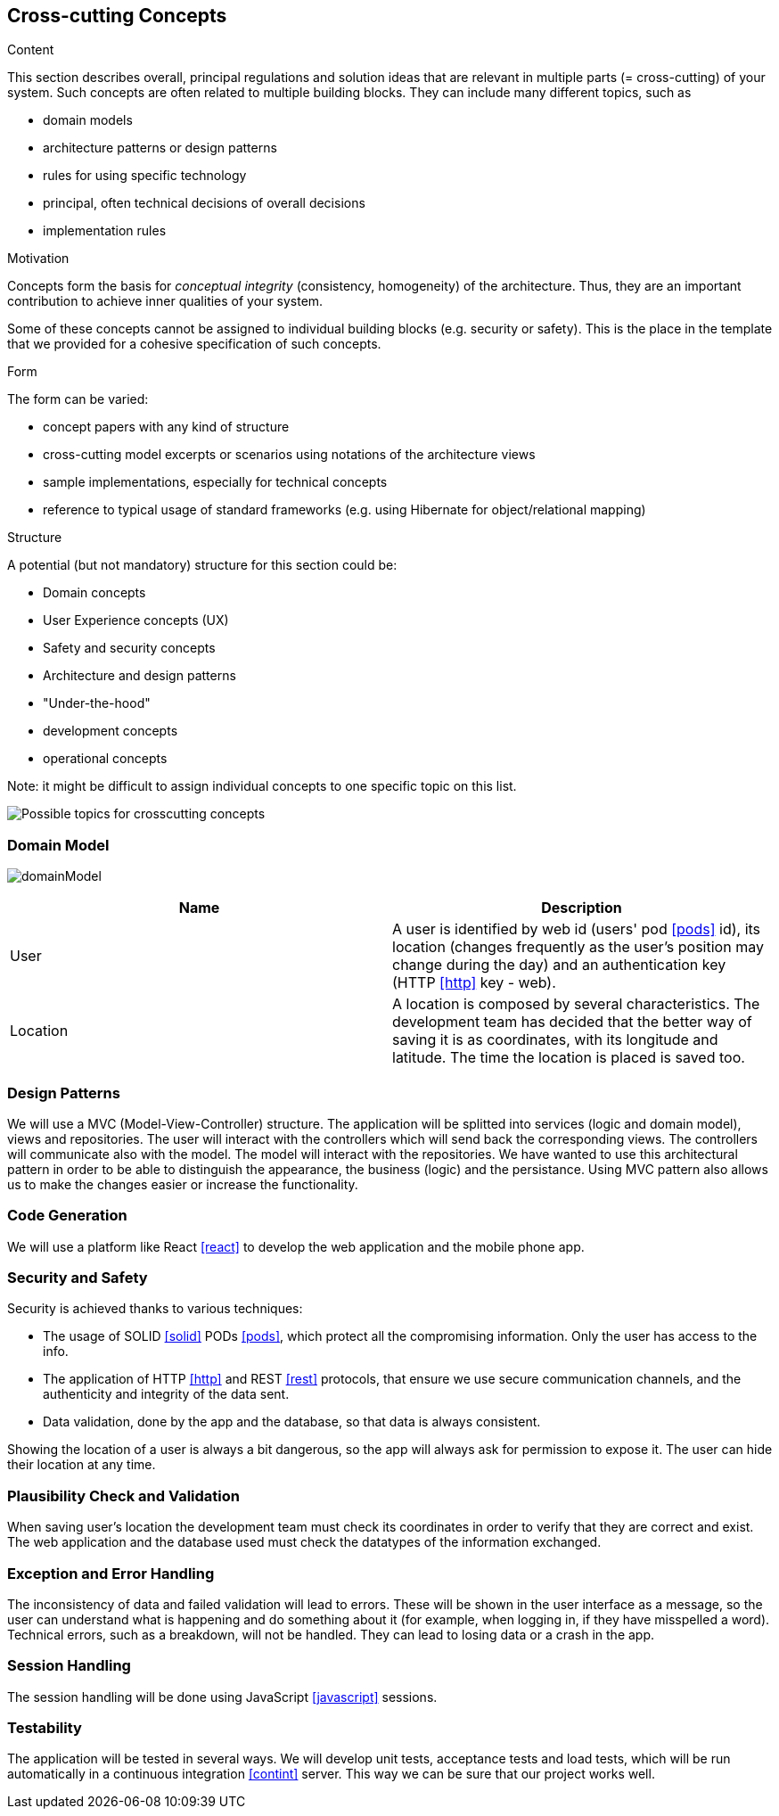 [[section-concepts]]
== Cross-cutting Concepts


[role="arc42help"]
****
.Content
This section describes overall, principal regulations and solution ideas that are
relevant in multiple parts (= cross-cutting) of your system.
Such concepts are often related to multiple building blocks.
They can include many different topics, such as

* domain models
* architecture patterns or design patterns
* rules for using specific technology
* principal, often technical decisions of overall decisions
* implementation rules

.Motivation
Concepts form the basis for _conceptual integrity_ (consistency, homogeneity)
of the architecture. Thus, they are an important contribution to achieve inner qualities of your system.

Some of these concepts cannot be assigned to individual building blocks
(e.g. security or safety). This is the place in the template that we provided for a
cohesive specification of such concepts.

.Form
The form can be varied:

* concept papers with any kind of structure
* cross-cutting model excerpts or scenarios using notations of the architecture views
* sample implementations, especially for technical concepts
* reference to typical usage of standard frameworks (e.g. using Hibernate for object/relational mapping)

.Structure
A potential (but not mandatory) structure for this section could be:

* Domain concepts
* User Experience concepts (UX)
* Safety and security concepts
* Architecture and design patterns
* "Under-the-hood"
* development concepts
* operational concepts

Note: it might be difficult to assign individual concepts to one specific topic
on this list.

image:08-Crosscutting-Concepts-Structure-EN.png["Possible topics for crosscutting concepts"]
****


=== Domain Model

image:domainModel.png[] 

[options="header"] 

|=== 
| Name | Description 
| User | A user is identified by web id (users' pod <<pods>> id), its location (changes frequently as the user's position may change during the day) and an authentication key (HTTP <<http>> key - web). 
| Location | A location is composed by several characteristics. The development team has decided that the better way of saving it is as coordinates, with its longitude and latitude. The time the location is placed is saved too. 
|=== 

=== Design Patterns 
We will use a MVC (Model-View-Controller) structure. The application will be splitted  into services (logic and domain model), views and repositories. The user will interact with the controllers which will send back the corresponding views. The controllers will communicate also with the model. The model will interact with the repositories.  
We have wanted to use this architectural pattern in order to be able to distinguish the appearance, the business (logic) and the persistance. 
Using MVC pattern also allows us to make the changes easier or increase the functionality. 

=== Code Generation 
We will use a platform like React <<react>> to develop the web application and the mobile phone app. 

=== Security and Safety
****
Security is achieved thanks to various techniques:

* The usage of SOLID <<solid>> PODs <<pods>>, which protect all the compromising information. Only the user has access to the info.
* The application of HTTP <<http>> and REST <<rest>> protocols, that ensure we use secure communication channels, and the authenticity and integrity of the data sent. 
* Data validation, done by the app and the database, so that data is always consistent. 
****

****
Showing the location of a user is always a bit dangerous, so the app will always ask for permission to expose it. The user can hide their location at any time.
****

=== Plausibility Check and Validation 
When saving user's location the development team must check its coordinates in order to verify that they are correct and exist. 
The web application and the database used must check the datatypes of the information exchanged. 

=== Exception and Error Handling
The inconsistency of data and failed validation will lead to errors. These will be shown in the user interface as a message, so the user can understand what is happening and do something about it (for example, when logging in, if they have misspelled a word).
Technical errors, such as a breakdown, will not be handled. They can lead to losing data or a crash in the app.

=== Session Handling  
The session handling will be done using JavaScript <<javascript>> sessions. 

=== Testability
The application will be tested in several ways. We will develop unit tests, acceptance tests and load tests, which will be run automatically in a continuous integration <<contint>> server. This way we can be sure that our project works well.